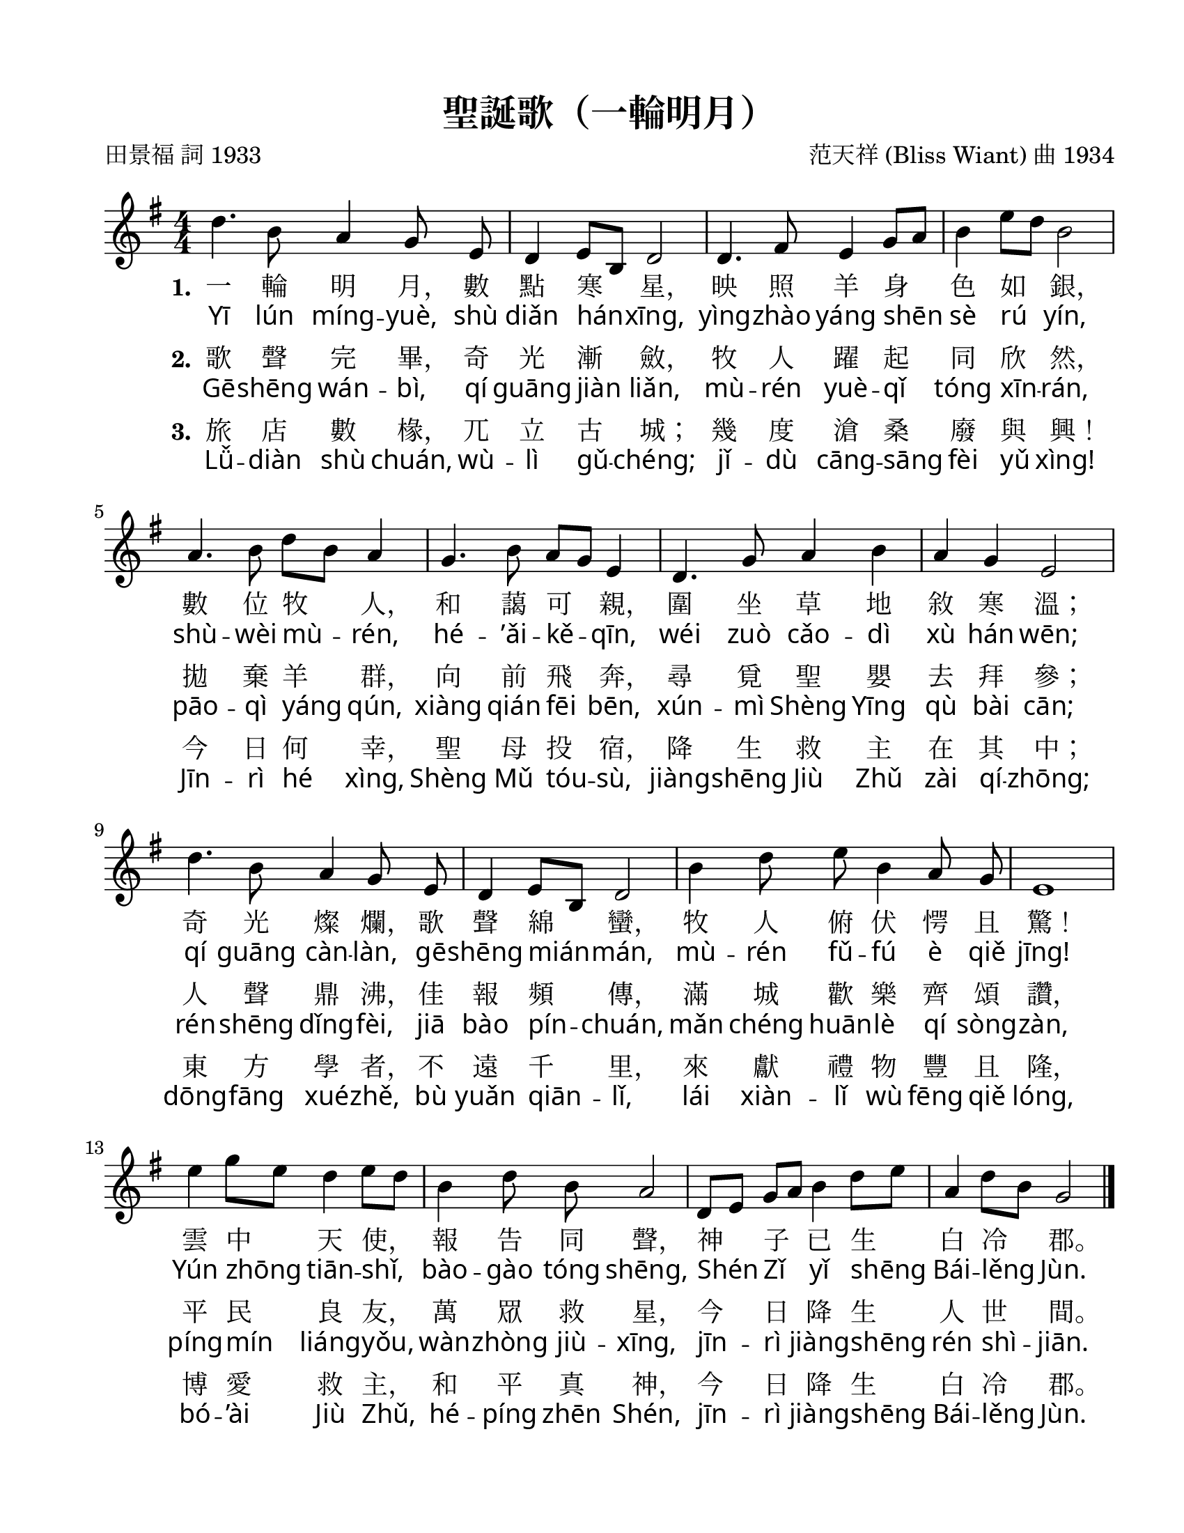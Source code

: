 \version "2.18.2"

\header {
  title = "聖誕歌（一輪明月）"
  composer = "范天祥 (Bliss Wiant) 曲 1934"
  poet = "田景福 詞 1933"
  % Remove default LilyPond tagline
  tagline = ##f
  % tagline = "原詞為「伯利恆」"
}

#(set-global-staff-size 22)

\paper {
  #(set-paper-size "letter")
  top-margin = 0.6\in
  left-margin = 0.75\in
  right-margin = 0.5\in
  bottom-margin = 0.6\in
  markup-system-spacing.basic-distance = #13
  system-system-spacing.basic-distance = #30
  indent = #0
}

global = {
  \key g \major
  \numericTimeSignature
  \time 4/4
  
  % http://lilypond.1069038.n5.nabble.com/changing-size-of-tempo-marks-td150916.html
  %\tweak font-name #"HanWangHeiHeavy"
  %\tempo "齊唱"
}

melody = \relative c'' {
  \global
  \autoBeamOff
  d4. b8 a4 g8 e | d4 e8[ b] d2 | d4. fis8 e4 g8[ a] | b4 e8[ d] b2 |
  a4. b8 d[ b] a4 | g4. b8 a[ g] e4 | d4. g8 a4 b | a4 g e2 |
  d'4. b8 a4 g8 e | d4 e8[ b] d2 | b'4 d8 e b4 a8 g | e1 |
  
  e'4 g8[ e] d4 e8[ d] | b4 d8 b a2 |
  d,8[ e] g[ a] b4 d8[ e] | a,4 d8[ b] g2 |
  \bar "|."
}

fpa = \once \override LyricText.self-alignment-X = #-0.6

verseOne = \lyricmode {
  \set stanza = "1."
  一 輪 明 \fpa 月， 數 點 寒 \fpa 星， 映 照 羊 身 色 如 \fpa 銀，
  數 位 牧 \fpa 人， 和 藹 可 \fpa 親， 圍 坐 草 地 敘 寒 \fpa 溫；
  奇 光 燦 \fpa 爛， 歌 聲 綿 \fpa 蠻， 牧 人 俯 伏 愕 且 \fpa 驚！
  雲 中 天 \fpa 使， 報 告 同 \fpa 聲， 神 子 已 生 白 冷 \fpa 郡。
}

verseTwo = \lyricmode {
  \override LyricText.font-name = #"Gentium Book Basic"
  
  \override VerticalAxisGroup.nonstaff-nonstaff-spacing =
  #'((basic-distance . 0)
     (minimum-distance . 4) ;; <================ more lower space
     (padding . 0.2)
     (stretchability . 0))

  Yī lún míng -- yuè, shù diǎn hán -- xīng,
  yìng -- zhào yáng shēn sè rú yín,
  shù -- wèi mù -- rén, hé -- ’ǎi -- kě -- qīn,
  wéi zuò cǎo -- dì xù hán wēn;
  qí guāng càn -- làn, gē -- shēng mián -- mán,
  mù -- rén fǔ -- fú è qiě jīng!
  Yún zhōng tiān -- shǐ, bào -- gào tóng shēng,
  Shén Zǐ yǐ shēng Bái -- lěng Jùn.
}

verseThree = \lyricmode {
  \set stanza = "2."
  % Lyrics follow here.
  歌 聲 完 \fpa 畢， 奇 光 漸 \fpa 斂， 牧 人 躍 起 同 欣 \fpa 然，
  拋 棄 羊 \fpa 群， 向 前 飛 \fpa 奔， 尋 覓 聖 嬰 去 拜 \fpa 參；
  人 聲 鼎 \fpa 沸， 佳 報 頻 \fpa 傳， 滿 城 歡 樂 齊 頌 \fpa 讚，
  平 民 良 \fpa 友， 萬 眾 救 \fpa 星， 今 日 降 生 人 世 \fpa 間。
}

verseFour = \lyricmode {
  \override LyricText.font-name = #"Gentium Book Basic"
  
  \override VerticalAxisGroup.nonstaff-nonstaff-spacing =
  #'((basic-distance . 0)
     (minimum-distance . 4) ;; <================ more lower space
     (padding . 0.2)
     (stretchability . 0))

  Gē -- shēng wán -- bì, qí guāng jiàn liǎn,
  mù -- rén yuè -- qǐ tóng xīn -- rán,
  pāo -- qì yáng qún, xiàng qián fēi bēn,
  xún -- mì Shèng Yīng qù bài cān;
  rén -- shēng dǐng -- fèi, jiā bào pín -- chuán,
  mǎn chéng huān -- lè qí sòng -- zàn,
  píng -- mín liáng -- yǒu, wàn -- zhòng jiù -- xīng,
  jīn -- rì jiàng -- shēng rén shì -- jiān.
}

verseFive = \lyricmode {
  \set stanza = "3."
  旅 店 數 \fpa 椽， 兀 立 古 \fpa 城； 幾 度 滄 桑 廢 與 \fpa 興！
  今 日 何 \fpa 幸， 聖 母 投 \fpa 宿， 降 生 救 主 在 其 \fpa 中；
  東 方 學 \fpa 者， 不 遠 千 \fpa 里， 來 獻 禮 物 豐 且 \fpa 隆，
  博 愛 救 \fpa 主， 和 平 真 \fpa 神， 今 日 降 生 白 冷 \fpa 郡。
}

verseSix = \lyricmode {
  \override LyricText.font-name = #"Gentium Book Basic"
  
  \override VerticalAxisGroup.nonstaff-nonstaff-spacing =
  #'((basic-distance . 0)
     (minimum-distance . 4) ;; <================ more lower space
     (padding . 0.2)
     (stretchability . 0))

  Lǚ -- diàn shù chuán, wù -- lì gǔ -- chéng;
  jǐ -- dù cāng -- sāng fèi yǔ xìng!
  Jīn -- rì hé xìng, Shèng Mǔ tóu -- sù,
  jiàng -- shēng Jiù Zhǔ zài qí -- zhōng;
  dōng -- fāng xué -- zhě, bù yuǎn qiān -- lǐ,
  lái xiàn -- lǐ wù fēng qiě lóng,
  bó -- ’ài Jiù Zhǔ, hé -- píng zhēn Shén,
  jīn -- rì jiàng -- shēng Bái -- lěng Jùn.
}

\score {
  \new Staff { \melody }
  \addlyrics { \verseOne }
  \addlyrics { \verseTwo }
  \addlyrics { \verseThree }
  \addlyrics { \verseFour }
  \addlyrics { \verseFive }
  \addlyrics { \verseSix }
  \layout { }
  \midi {
    \tempo 4=100
  }
}
